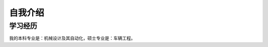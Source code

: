 ========================
自我介绍
========================

学习经历
===================

我的本科专业是：机械设计及其自动化，硕士专业是：车辆工程。